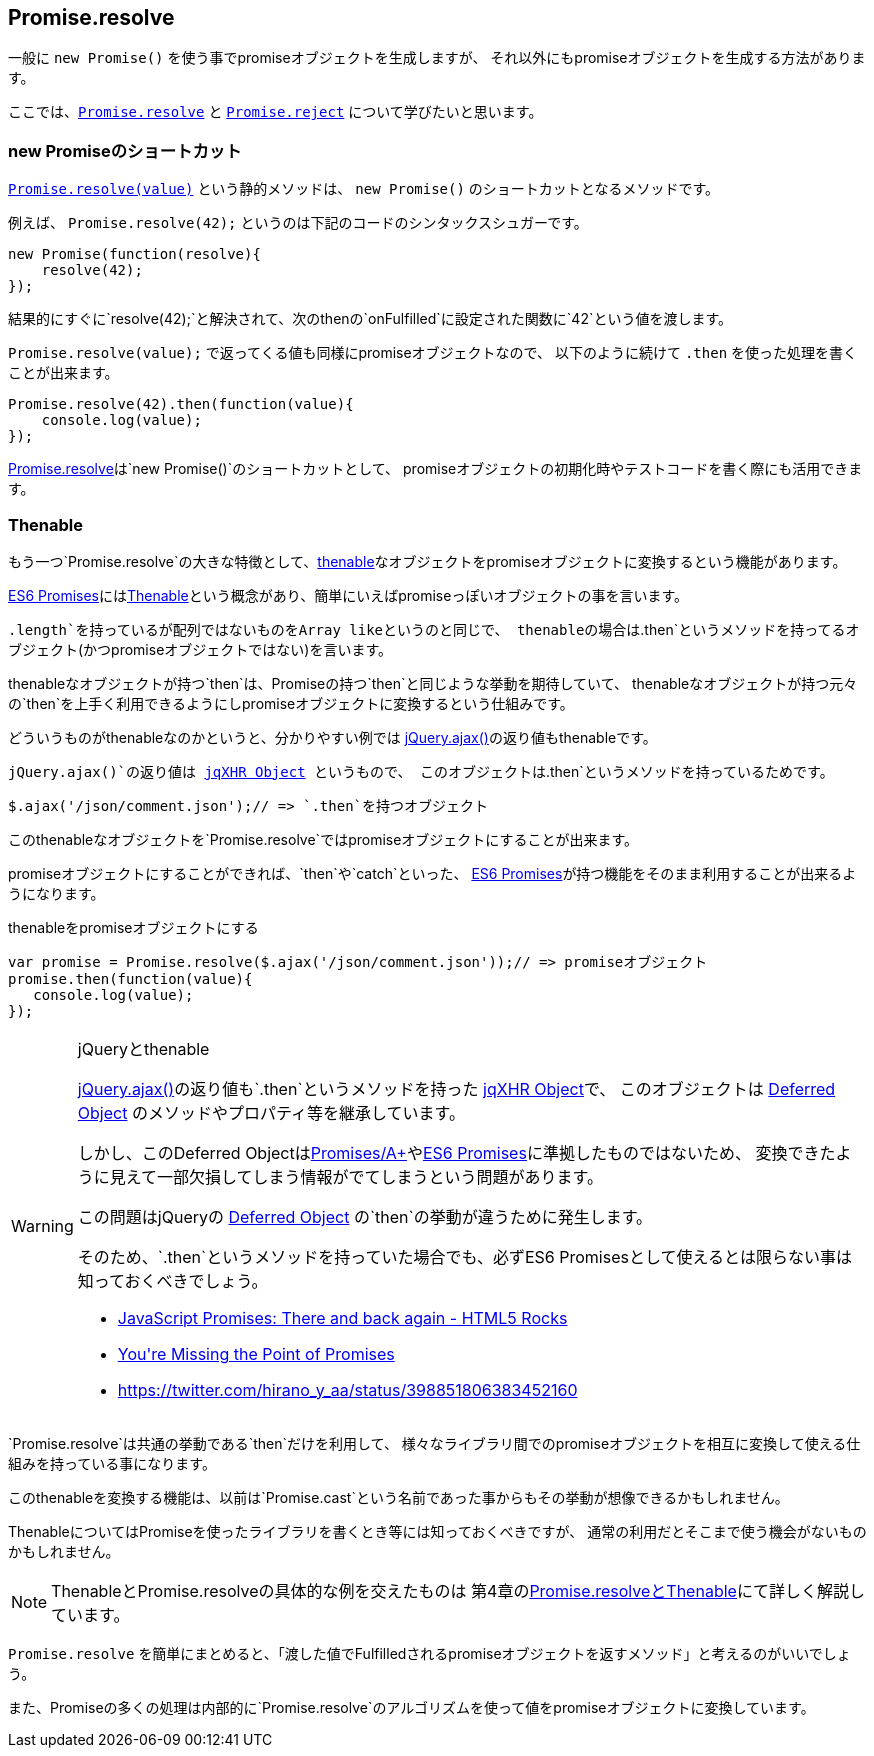 [[ch2-promise-resolve]]
== Promise.resolve

一般に `new Promise()` を使う事でpromiseオブジェクトを生成しますが、
それ以外にもpromiseオブジェクトを生成する方法があります。

ここでは、<<Promise.resolve, `Promise.resolve`>> と <<Promise.reject, `Promise.reject`>> について学びたいと思います。

=== new Promiseのショートカット

<<Promise.resolve, `Promise.resolve(value)`>> という静的メソッドは、
`new Promise()` のショートカットとなるメソッドです。

例えば、 `Promise.resolve(42);` というのは下記のコードのシンタックスシュガーです。

[source,javascript]
----
new Promise(function(resolve){
    resolve(42);
});
----

結果的にすぐに`resolve(42);`と解決されて、次のthenの`onFulfilled`に設定された関数に`42`という値を渡します。

`Promise.resolve(value);` で返ってくる値も同様にpromiseオブジェクトなので、
以下のように続けて `.then` を使った処理を書くことが出来ます。

[role="executable"]
[source,javascript]
----
Promise.resolve(42).then(function(value){
    console.log(value);
});
----

<<Promise.resolve,Promise.resolve>>は`new Promise()`のショートカットとして、
promiseオブジェクトの初期化時やテストコードを書く際にも活用できます。

=== Thenable

もう一つ`Promise.resolve`の大きな特徴として、<<Thenable,thenable>>なオブジェクトをpromiseオブジェクトに変換するという機能があります。

<<es6-promises,ES6 Promises>>には<<Thenable,Thenable>>という概念があり、簡単にいえばpromiseっぽいオブジェクトの事を言います。

`.length`を持っているが配列ではないものをArray likeというのと同じで、
thenableの場合は`.then`というメソッドを持ってるオブジェクト(かつpromiseオブジェクトではない)を言います。

thenableなオブジェクトが持つ`then`は、Promiseの持つ`then`と同じような挙動を期待していて、
thenableなオブジェクトが持つ元々の`then`を上手く利用できるようにしpromiseオブジェクトに変換するという仕組みです。

どういうものがthenableなのかというと、分かりやすい例では
https://api.jquery.com/jQuery.ajax/[jQuery.ajax()]の返り値もthenableです。

`jQuery.ajax()`の返り値は http://api.jquery.com/jQuery.ajax/#jqXHR[jqXHR Object] というもので、
このオブジェクトは`.then`というメソッドを持っているためです。

[source,javascript]
$.ajax('/json/comment.json');// => `.then`を持つオブジェクト

このthenableなオブジェクトを`Promise.resolve`ではpromiseオブジェクトにすることが出来ます。

promiseオブジェクトにすることができれば、`then`や`catch`といった、
<<es6-promises,ES6 Promises>>が持つ機能をそのまま利用することが出来るようになります。

[source,javascript]
.thenableをpromiseオブジェクトにする
----
var promise = Promise.resolve($.ajax('/json/comment.json'));// => promiseオブジェクト
promise.then(function(value){
   console.log(value);
});
----

[WARNING]
.jQueryとthenable
====
https://api.jquery.com/jQuery.ajax/[jQuery.ajax()]の返り値も`.then`というメソッドを持った http://api.jquery.com/jQuery.ajax/#jqXHR[jqXHR Object]で、
このオブジェクトは http://api.jquery.com/category/deferred-object/[Deferred Object] のメソッドやプロパティ等を継承しています。

しかし、このDeferred Objectは<<promises-aplus,Promises/A+>>や<<es6-promises,ES6 Promises>>に準拠したものではないため、
変換できたように見えて一部欠損してしまう情報がでてしまうという問題があります。

この問題はjQueryの http://api.jquery.com/category/deferred-object/[Deferred Object] の`then`の挙動が違うために発生します。

そのため、`.then`というメソッドを持っていた場合でも、必ずES6 Promisesとして使えるとは限らない事は知っておくべきでしょう。

* http://www.html5rocks.com/en/tutorials/es6/promises/#toc-lib-compatibility[JavaScript Promises: There and back again - HTML5 Rocks]
* http://domenic.me/2012/10/14/youre-missing-the-point-of-promises/[You&#39;re Missing the Point of Promises]
* https://twitter.com/hirano_y_aa/status/398851806383452160[https://twitter.com/hirano_y_aa/status/398851806383452160]
====

`Promise.resolve`は共通の挙動である`then`だけを利用して、
様々なライブラリ間でのpromiseオブジェクトを相互に変換して使える仕組みを持っている事になります。

このthenableを変換する機能は、以前は`Promise.cast`という名前であった事からもその挙動が想像できるかもしれません。

ThenableについてはPromiseを使ったライブラリを書くとき等には知っておくべきですが、
通常の利用だとそこまで使う機会がないものかもしれません。

[NOTE]
====
ThenableとPromise.resolveの具体的な例を交えたものは
第4章の<<resolve-thenable,Promise.resolveとThenable>>にて詳しく解説しています。
====

`Promise.resolve` を簡単にまとめると、「渡した値でFulfilledされるpromiseオブジェクトを返すメソッド」と考えるのがいいでしょう。

また、Promiseの多くの処理は内部的に`Promise.resolve`のアルゴリズムを使って値をpromiseオブジェクトに変換しています。